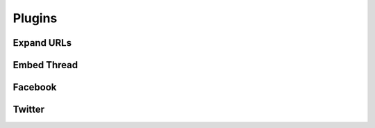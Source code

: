 Plugins
=======

Expand URLs
-----------

Embed Thread
------------

Facebook
--------

Twitter
-------
